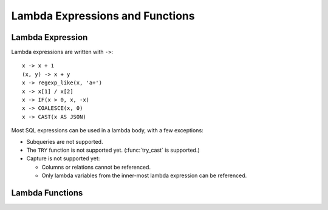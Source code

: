 ================================
Lambda Expressions and Functions
================================

Lambda Expression
-----------------

Lambda expressions are written with ``->``::

    x -> x + 1
    (x, y) -> x + y
    x -> regexp_like(x, 'a+')
    x -> x[1] / x[2]
    x -> IF(x > 0, x, -x)
    x -> COALESCE(x, 0)
    x -> CAST(x AS JSON)

Most SQL expressions can be used in a lambda body, with a few exceptions:

* Subqueries are not supported.
* The ``TRY`` function is not supported yet. (:func:`try_cast` is supported.)
* Capture is not supported yet:

  * Columns or relations cannot be referenced.
  * Only lambda variables from the inner-most lambda expression can be referenced.

Lambda Functions
----------------

.. function:: filter(array<T>, function<T,boolean>) -> ARRAY<T>

    Constructs an array from those elements of ``array`` for which ``function`` returns true::

        SELECT filter(ARRAY [], x -> true); -- []
        SELECT filter(ARRAY [5, -6, NULL, 7], x -> x > 0); -- [5, 7]
        SELECT filter(ARRAY [5, NULL, 7, NULL], x -> x IS NOT NULL); -- [5, 7]

.. function:: map_filter(map<K,V>, function<K,V,boolean>) -> MAP<K,V>

    Constructs a map from those entries of ``map`` for which ``function`` returns true::

        SELECT map_filter(MAP(ARRAY[], ARRAY[]), (k, v) -> true); -- {}
        SELECT map_filter(MAP(ARRAY[10, 20, 30], ARRAY['a', NULL, 'c']), (k, v) -> v IS NOT NULL); -- {10 -> a, 30 -> c}
        SELECT map_filter(MAP(ARRAY['k1', 'k2', 'k3'], ARRAY[20, 3, 15]), (k, v) -> v > 10); -- {k1 -> 20, k3 -> 15}

.. function:: transform(array<T>, function<T,U>) -> ARRAY<U>

    Returns an array that applies ``function`` to each element of ``array``::

        SELECT transform(ARRAY [], x -> x + 1); -- []
        SELECT transform(ARRAY [5, 6], x -> x + 1); -- [6, 7]
        SELECT transform(ARRAY [5, NULL, 6], x -> COALESCE(x, 0) + 1); -- [6, 1, 7]
        SELECT transform(ARRAY ['x', 'abc', 'z'], x -> x || '0'); -- ['x0', 'abc0', 'z0']
        SELECT transform(ARRAY [ARRAY [1, NULL, 2], ARRAY[3, NULL]], a -> filter(a, x -> x IS NOT NULL)); -- [[1, 2], [3]]

.. function:: transform_keys(map<K1,V>, function<K1,V,K2>) -> MAP<K2,V>

    Returns a map that applies ``function`` to each entry of ``map`` and transforms the keys::

        SELECT transform_keys(MAP(ARRAY[], ARRAY[]), (k, v) -> k + 1); -- {}
        SELECT transform_keys(MAP(ARRAY [1, 2, 3], ARRAY ['a', 'b', 'c']), (k, v) -> k + 1); -- {2 -> a, 3 -> b, 4 -> c}
        SELECT transform_keys(MAP(ARRAY ['a', 'b', 'c'], ARRAY [1, 2, 3]), (k, v) -> v * v); -- {1 -> 1, 4 -> 2, 9 -> 3}
        SELECT transform_keys(MAP(ARRAY ['a', 'b'], ARRAY [1, 2]), (k, v) -> k || CAST(v as VARCHAR)); -- {a1 -> 1, b2 -> 2}
        SELECT transform_keys(MAP(ARRAY [1, 2], ARRAY [1.0, 1.4]), -- {one -> 1.0, two -> 1.4}
                              (k, v) -> MAP(ARRAY[1, 2], ARRAY['one', 'two'])[k]);

.. function:: transform_values(map<K, V1>, function<K,V1,V2>) -> MAP<K, V2>

    Returns a map that applies ``function`` to each entry of ``map`` and transforms the values::

        SELECT transform_values(MAP(ARRAY[], ARRAY[]), (k, v) -> v + 1); -- {}
        SELECT transform_values(MAP(ARRAY [1, 2, 3], ARRAY [10, 20, 30]), (k, v) -> v + 1); -- {1 -> 11, 2 -> 22, 3 -> 33}
        SELECT transform_values(MAP(ARRAY [1, 2, 3], ARRAY ['a', 'b', 'c']), (k, v) -> k * k); -- {1 -> 1, 2 -> 4, 3 -> 9}
        SELECT transform_values(MAP(ARRAY ['a', 'b'], ARRAY [1, 2]), (k, v) -> k || CAST(v as VARCHAR)); -- {a -> a1, b -> b2}
        SELECT transform_values(MAP(ARRAY [1, 2], ARRAY [1.0, 1.4]), -- {1 -> one_1.0, 2 -> two_1.4}
                                (k, v) -> MAP(ARRAY[1, 2], ARRAY['one', 'two'])[k] || '_' || CAST(v AS VARCHAR));

.. function:: reduce(array<T>, initialState S, inputFunction<S,T,S>, outputFunction<S,R>) -> R

    Returns a single value reduced from ``array``. ``inputFunction`` will
    be invoked for each element in ``array`` in order. In addition to taking
    the element, ``inputFunction`` takes the current state, initially
    ``initialState``, and returns the new state. ``outputFunction`` will be
    invoked to turn the final state into the result value. It may be identity
    function (``i -> i``). For example::

        SELECT reduce(ARRAY [], 0, (s, x) -> s + x, s -> s); -- 0
        SELECT reduce(ARRAY [5, 20, 50], 0, (s, x) -> s + x, s -> s); -- 75
        SELECT reduce(ARRAY [5, 20, NULL, 50], 0, (s, x) -> s + x, s -> s); -- NULL
        SELECT reduce(ARRAY [5, 20, NULL, 50], 0, (s, x) -> s + COALESCE(x, 0), s -> s); -- 75
        SELECT reduce(ARRAY [5, 20, NULL, 50], 0, (s, x) -> IF(x IS NULL, s, s + x), s -> s); -- 75
        SELECT reduce(ARRAY [2147483647, 1], CAST (0 AS BIGINT), (s, x) -> s + x, s -> s); -- 2147483648
        SELECT reduce(ARRAY [5, 6, 10, 20], -- calculates arithmetic average: 10.25
                      CAST(ROW(0.0, 0) AS ROW(sum DOUBLE, count INTEGER)),
                      (s, x) -> CAST(ROW(x + s.sum, s.count + 1) AS ROW(sum DOUBLE, count INTEGER)),
                      s -> IF(s.count = 0, NULL, s.sum / s.count));

.. function:: zip_with(array<T>, array<U>, function<T,U,R>) -> array<R>

    Merges the two given arrays, element-wise, into a single array using ``function``.
    Both arrays must have the same length::

        SELECT zip_with(ARRAY[1, 3, 5], ARRAY['a', 'b', 'c'], (x, y) -> (y, x)); -- [ROW('a', 1), ROW('b', 3), ROW('c', 5)]
        SELECT zip_with(ARRAY[1, 2], ARRAY[3, 4], (x, y) -> x + y); -- [4, 6]
        SELECT zip_with(ARRAY['a', 'b', 'c'], ARRAY['d', 'e', 'f'], (x, y) -> concat(x, y)); -- ['ad', 'be', 'cf']
